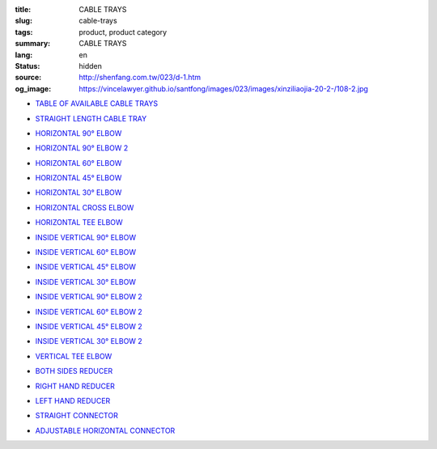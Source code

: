 :title: CABLE TRAYS
:slug: cable-trays
:tags: product, product category
:summary: CABLE TRAYS
:lang: en
:status: hidden
:source: http://shenfang.com.tw/023/d-1.htm
:og_image: https://vincelawyer.github.io/santfong/images/023/images/xinziliaojia-20-2-/108-2.jpg


- `TABLE OF AVAILABLE CABLE TRAYS <{filename}table-of-available-cable-trays.rst>`_

  .. image:: {filename}/images/023/images/xinziliaojia-20-2-/108-2.jpg
     :name: http://shenfang.com.tw/023/images/新資料夾%20(2)/108-2.JPG
     :alt: product
     :class: product-image-thumbnail

- `STRAIGHT LENGTH CABLE TRAY <{filename}straight-length-cable-tray.rst>`_

  .. image:: {filename}/images/023/images/xinziliaojia-20-2-/108-2.jpg
     :name: https://shenfang.com.tw/023/images/新資料夾%20(2)/108-2.JPG
     :alt: product
     :class: product-image-thumbnail

- `HORIZONTAL 90° ELBOW <{filename}horizontal-90-elbow.rst>`_

  .. image:: {filename}/images/023/images/xinziliaojia/90zhijiaowanjietou-xianjia.jpg
     :name: http://shenfang.com.tw/023/images/新資料夾/90直角彎接頭-線架.JPG
     :alt: product
     :class: product-image-thumbnail

- `HORIZONTAL 90° ELBOW 2 <{filename}horizontal-90-elbow-2.rst>`_

  .. image:: {filename}/images/023/images/xinziliaojia/90yuanjiaowanjietou-xianjia.jpg
     :name: http://shenfang.com.tw/023/images/新資料夾/90圓角彎接頭-線架.JPG
     :alt: product
     :class: product-image-thumbnail

- `HORIZONTAL 60° ELBOW <{filename}horizontal-60-elbow.rst>`_

  .. image:: {filename}/images/023/images/xinziliaojia/60wanjietou-xianjia.jpg
     :name: http://shenfang.com.tw/023/images/新資料夾/60彎接頭-線架.JPG
     :alt: product
     :class: product-image-thumbnail

- `HORIZONTAL 45° ELBOW <{filename}horizontal-45-elbow.rst>`_

  .. image:: {filename}/images/023/images/xinziliaojia/45wanjietou-xianjia.jpg
     :name: http://shenfang.com.tw/023/images/新資料夾/45彎接頭-線架.JPG
     :alt: product
     :class: product-image-thumbnail

- `HORIZONTAL 30° ELBOW <{filename}horizontal-30-elbow.rst>`_

  .. image:: {filename}/images/023/images/xinziliaojia/30wanjietou-xianjia.jpg
     :name: http://shenfang.com.tw/023/images/新資料夾/30彎接頭-線架.JPG
     :alt: product
     :class: product-image-thumbnail

- `HORIZONTAL CROSS ELBOW <{filename}horizontal-cross-elbow.rst>`_

  .. image:: {filename}/images/023/images/xinziliaojia/x.jpg
     :name: http://shenfang.com.tw/023/images/新資料夾/x.JPG
     :alt: product
     :class: product-image-thumbnail

- `HORIZONTAL TEE ELBOW <{filename}horizontal-tee-elbow.rst>`_

  .. image:: {filename}/images/023/images/xinziliaojia/t.jpg
     :name: http://shenfang.com.tw/023/images/新資料夾/T.JPG
     :alt: product
     :class: product-image-thumbnail

- `INSIDE VERTICAL 90° ELBOW <{filename}inside-vertical-90-elbow.rst>`_

  .. image:: {filename}/images/023/images/xinziliaojia/90chuizhishangshengjietou-xianjia.jpg
     :name: http://shenfang.com.tw/023/images/新資料夾/90垂直上升接頭-線架.JPG
     :alt: product
     :class: product-image-thumbnail

- `INSIDE VERTICAL 60° ELBOW <{filename}inside-vertical-60-elbow.rst>`_

  .. image:: {filename}/images/023/images/xinziliaojia/60chuizhishangshengjietou-xianjia.jpg
     :name: http://shenfang.com.tw/023/images/新資料夾/60垂直上升接頭-線架.JPG
     :alt: product
     :class: product-image-thumbnail

- `INSIDE VERTICAL 45° ELBOW <{filename}inside-vertical-45-elbow.rst>`_

  .. image:: {filename}/images/023/images/xinziliaojia/45chuizhishangshengjietou-xianjia.jpg
     :name: http://shenfang.com.tw/023/images/新資料夾/45垂直上升接頭-線架.JPG
     :alt: product
     :class: product-image-thumbnail

- `INSIDE VERTICAL 30° ELBOW <{filename}inside-vertical-30-elbow.rst>`_

  .. image:: {filename}/images/023/images/xinziliaojia/30chuizhishangshengjietou-xianjia.jpg
     :name: http://shenfang.com.tw/023/images/新資料夾/30垂直上升接頭-線架.JPG
     :alt: product
     :class: product-image-thumbnail

- `INSIDE VERTICAL 90° ELBOW 2 <{filename}inside-vertical-90-elbow-2.rst>`_

  .. image:: {filename}/images/023/images/xinziliaojia/90chuizhixiajiangjietou-xianjia.jpg
     :name: http://shenfang.com.tw/023/images/新資料夾/90垂直下降接頭-線架.JPG
     :alt: product
     :class: product-image-thumbnail

- `INSIDE VERTICAL 60° ELBOW 2 <{filename}inside-vertical-60-elbow-2.rst>`_

  .. image:: {filename}/images/023/images/xinziliaojia/60chuizhixiajiangjietou-xianjia.jpg
     :name: http://shenfang.com.tw/023/images/新資料夾/60垂直下降接頭-線架.JPG
     :alt: product
     :class: product-image-thumbnail

- `INSIDE VERTICAL 45° ELBOW 2 <{filename}inside-vertical-45-elbow-2.rst>`_

  .. image:: {filename}/images/023/images/xinziliaojia/45chuizhixiajiangjietou-xianjia.jpg
     :name: http://shenfang.com.tw/023/images/新資料夾/45垂直下降接頭-線架.JPG
     :alt: product
     :class: product-image-thumbnail

- `INSIDE VERTICAL 30° ELBOW 2 <{filename}inside-vertical-30-elbow-2.rst>`_

  .. image:: {filename}/images/023/images/xinziliaojia/30chuizhixiajiangjietou-xianjia.jpg
     :name: http://shenfang.com.tw/023/images/新資料夾/30垂直下降接頭-線架.JPG
     :alt: product
     :class: product-image-thumbnail

- `VERTICAL TEE ELBOW <{filename}vertical-tee-elbow.rst>`_

  .. image:: {filename}/images/023/images/xinziliaojia/chuizhitjietou-xianjia.jpg
     :name: http://shenfang.com.tw/023/images/新資料夾/垂直T接頭-線架.JPG
     :alt: product
     :class: product-image-thumbnail

- `BOTH SIDES REDUCER <{filename}both-sides-reducer.rst>`_

  .. image:: {filename}/images/023/images/xinziliaojia/daxiaotou-xianjia.jpg
     :name: http://shenfang.com.tw/023/images/新資料夾/大小頭-線架.JPG
     :alt: product
     :class: product-image-thumbnail

- `RIGHT HAND REDUCER <{filename}right-hand-reducer.rst>`_

  .. image:: {filename}/images/023/images/xinziliaojia/youwanjietou-xianjia.jpg
     :name: http://shenfang.com.tw/023/images/新資料夾/右彎接頭-線架.JPG
     :alt: product
     :class: product-image-thumbnail

- `LEFT HAND REDUCER <{filename}left-hand-reducer.rst>`_

  .. image:: {filename}/images/023/images/xinziliaojia/zuowanjietou-xianjia.jpg
     :name: http://shenfang.com.tw/023/images/新資料夾/左彎接頭-線架.JPG
     :alt: product
     :class: product-image-thumbnail

- `STRAIGHT CONNECTOR <{filename}straight-connector.rst>`_

  .. image:: {filename}/images/023/images/xinziliaojia/lianjiepian.jpg
     :name: http://shenfang.com.tw/023/images/新資料夾/連接片.JPG
     :alt: product
     :class: product-image-thumbnail

- `ADJUSTABLE HORIZONTAL CONNECTOR <{filename}adjustable-horizontal-connector.rst>`_

  .. image:: {filename}/images/023/images/xinziliaojia/shuipingkediaolianjiepian.jpg
     :name: http://shenfang.com.tw/023/images/新資料夾/水平可調連接片.JPG
     :alt: product
     :class: product-image-thumbnail
